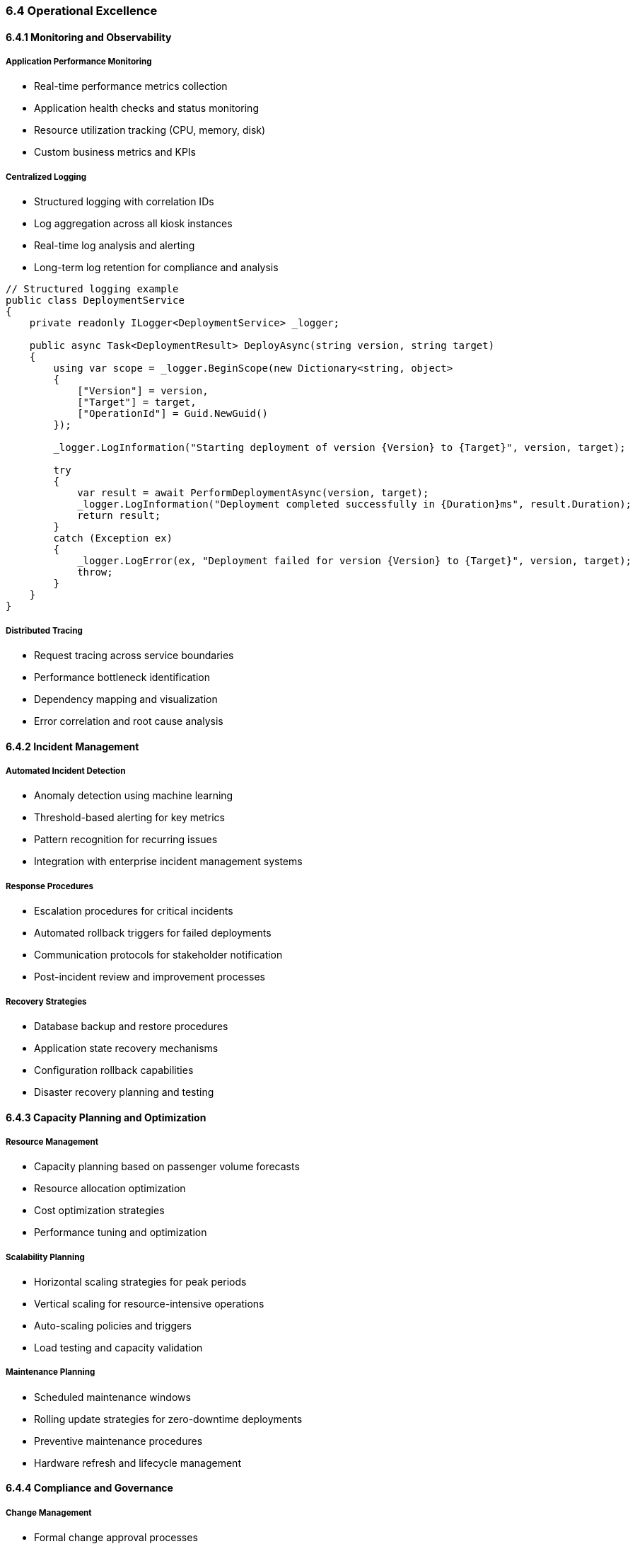 === 6.4 Operational Excellence

==== 6.4.1 Monitoring and Observability

===== Application Performance Monitoring
* Real-time performance metrics collection
* Application health checks and status monitoring
* Resource utilization tracking (CPU, memory, disk)
* Custom business metrics and KPIs

===== Centralized Logging
* Structured logging with correlation IDs
* Log aggregation across all kiosk instances
* Real-time log analysis and alerting
* Long-term log retention for compliance and analysis

[source,csharp]
----
// Structured logging example
public class DeploymentService
{
    private readonly ILogger<DeploymentService> _logger;
    
    public async Task<DeploymentResult> DeployAsync(string version, string target)
    {
        using var scope = _logger.BeginScope(new Dictionary<string, object>
        {
            ["Version"] = version,
            ["Target"] = target,
            ["OperationId"] = Guid.NewGuid()
        });
        
        _logger.LogInformation("Starting deployment of version {Version} to {Target}", version, target);
        
        try
        {
            var result = await PerformDeploymentAsync(version, target);
            _logger.LogInformation("Deployment completed successfully in {Duration}ms", result.Duration);
            return result;
        }
        catch (Exception ex)
        {
            _logger.LogError(ex, "Deployment failed for version {Version} to {Target}", version, target);
            throw;
        }
    }
}
----

===== Distributed Tracing
* Request tracing across service boundaries
* Performance bottleneck identification
* Dependency mapping and visualization
* Error correlation and root cause analysis

==== 6.4.2 Incident Management

===== Automated Incident Detection
* Anomaly detection using machine learning
* Threshold-based alerting for key metrics
* Pattern recognition for recurring issues
* Integration with enterprise incident management systems

===== Response Procedures
* Escalation procedures for critical incidents
* Automated rollback triggers for failed deployments
* Communication protocols for stakeholder notification
* Post-incident review and improvement processes

===== Recovery Strategies
* Database backup and restore procedures
* Application state recovery mechanisms
* Configuration rollback capabilities
* Disaster recovery planning and testing

==== 6.4.3 Capacity Planning and Optimization

===== Resource Management
* Capacity planning based on passenger volume forecasts
* Resource allocation optimization
* Cost optimization strategies
* Performance tuning and optimization

===== Scalability Planning
* Horizontal scaling strategies for peak periods
* Vertical scaling for resource-intensive operations
* Auto-scaling policies and triggers
* Load testing and capacity validation

===== Maintenance Planning
* Scheduled maintenance windows
* Rolling update strategies for zero-downtime deployments
* Preventive maintenance procedures
* Hardware refresh and lifecycle management

==== 6.4.4 Compliance and Governance

===== Change Management
* Formal change approval processes
* Risk assessment for deployment changes
* Documentation and audit trail requirements
* Rollback procedures and approval workflows

===== Security Compliance
* Security patch management procedures
* Vulnerability remediation timelines
* Compliance reporting and auditing
* Security incident response procedures

===== Operational Documentation
* Runbook maintenance and updates
* Standard operating procedures (SOPs)
* Knowledge base and troubleshooting guides
* Training materials for operations teams